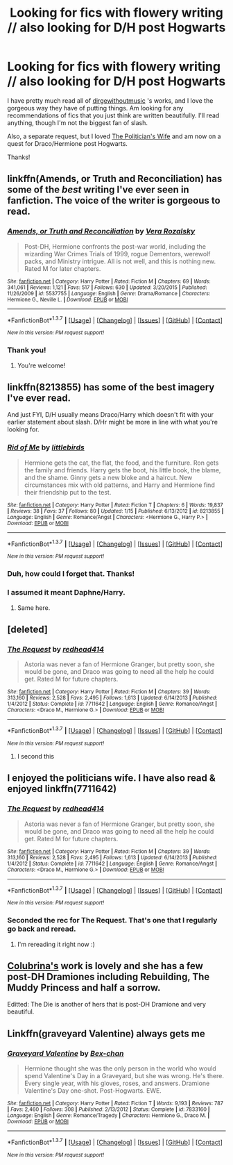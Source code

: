 #+TITLE: Looking for fics with flowery writing // also looking for D/H post Hogwarts

* Looking for fics with flowery writing // also looking for D/H post Hogwarts
:PROPERTIES:
:Author: sincelastjuly
:Score: 4
:DateUnix: 1459481033.0
:DateShort: 2016-Apr-01
:FlairText: Request
:END:
I have pretty much read all of [[http://archiveofourown.org/users/dirgewithoutmusic/pseuds/dirgewithoutmusic/works?fandom_id=136512][dirgewithoutmusic]] 's works, and I love the gorgeous way they have of putting things. Am looking for any recommendations of fics that you just think are written beautifully. I'll read anything, though I'm not the biggest fan of slash.

Also, a separate request, but I loved [[http://archiveofourown.org/works/90292/chapters/122722][The Politician's Wife]] and am now on a quest for Draco/Hermione post Hogwarts.

Thanks!


** linkffn(Amends, or Truth and Reconciliation) has some of the /best/ writing I've ever seen in fanfiction. The voice of the writer is gorgeous to read.
:PROPERTIES:
:Author: Karinta
:Score: 3
:DateUnix: 1459489893.0
:DateShort: 2016-Apr-01
:END:

*** [[http://www.fanfiction.net/s/5537755/1/][*/Amends, or Truth and Reconciliation/*]] by [[https://www.fanfiction.net/u/1994264/Vera-Rozalsky][/Vera Rozalsky/]]

#+begin_quote
  Post-DH, Hermione confronts the post-war world, including the wizarding War Crimes Trials of 1999, rogue Dementors, werewolf packs, and Ministry intrigue. All is not well, and this is nothing new. Rated M for later chapters.
#+end_quote

^{/Site/: [[http://www.fanfiction.net/][fanfiction.net]] *|* /Category/: Harry Potter *|* /Rated/: Fiction M *|* /Chapters/: 69 *|* /Words/: 341,061 *|* /Reviews/: 1,121 *|* /Favs/: 517 *|* /Follows/: 630 *|* /Updated/: 3/20/2015 *|* /Published/: 11/26/2009 *|* /id/: 5537755 *|* /Language/: English *|* /Genre/: Drama/Romance *|* /Characters/: Hermione G., Neville L. *|* /Download/: [[http://www.p0ody-files.com/ff_to_ebook/ffn-bot/index.php?id=5537755&source=ff&filetype=epub][EPUB]] or [[http://www.p0ody-files.com/ff_to_ebook/ffn-bot/index.php?id=5537755&source=ff&filetype=mobi][MOBI]]}

--------------

*FanfictionBot*^{1.3.7} *|* [[[https://github.com/tusing/reddit-ffn-bot/wiki/Usage][Usage]]] | [[[https://github.com/tusing/reddit-ffn-bot/wiki/Changelog][Changelog]]] | [[[https://github.com/tusing/reddit-ffn-bot/issues/][Issues]]] | [[[https://github.com/tusing/reddit-ffn-bot/][GitHub]]] | [[[https://www.reddit.com/message/compose?to=%2Fu%2Ftusing][Contact]]]

^{/New in this version: PM request support!/}
:PROPERTIES:
:Author: FanfictionBot
:Score: 1
:DateUnix: 1459489945.0
:DateShort: 2016-Apr-01
:END:


*** Thank you!
:PROPERTIES:
:Author: sincelastjuly
:Score: 1
:DateUnix: 1459508319.0
:DateShort: 2016-Apr-01
:END:

**** You're welcome!
:PROPERTIES:
:Author: Karinta
:Score: 1
:DateUnix: 1459523711.0
:DateShort: 2016-Apr-01
:END:


** linkffn(8213855) has some of the best imagery I've ever read.

And just FYI, D/H usually means Draco/Harry which doesn't fit with your earlier statement about slash. D/Hr might be more in line with what you're looking for.
:PROPERTIES:
:Author: MacsenWledig
:Score: 1
:DateUnix: 1459481868.0
:DateShort: 2016-Apr-01
:END:

*** [[http://www.fanfiction.net/s/8213855/1/][*/Rid of Me/*]] by [[https://www.fanfiction.net/u/4044964/littlebirds][/littlebirds/]]

#+begin_quote
  Hermione gets the cat, the flat, the food, and the furniture. Ron gets the family and friends. Harry gets the boot, his little book, the blame, and the shame. Ginny gets a new bloke and a haircut. New circumstances mix with old patterns, and Harry and Hermione find their friendship put to the test.
#+end_quote

^{/Site/: [[http://www.fanfiction.net/][fanfiction.net]] *|* /Category/: Harry Potter *|* /Rated/: Fiction T *|* /Chapters/: 6 *|* /Words/: 19,837 *|* /Reviews/: 38 *|* /Favs/: 37 *|* /Follows/: 80 *|* /Updated/: 1/15 *|* /Published/: 6/13/2012 *|* /id/: 8213855 *|* /Language/: English *|* /Genre/: Romance/Angst *|* /Characters/: <Hermione G., Harry P.> *|* /Download/: [[http://www.p0ody-files.com/ff_to_ebook/ffn-bot/index.php?id=8213855&source=ff&filetype=epub][EPUB]] or [[http://www.p0ody-files.com/ff_to_ebook/ffn-bot/index.php?id=8213855&source=ff&filetype=mobi][MOBI]]}

--------------

*FanfictionBot*^{1.3.7} *|* [[[https://github.com/tusing/reddit-ffn-bot/wiki/Usage][Usage]]] | [[[https://github.com/tusing/reddit-ffn-bot/wiki/Changelog][Changelog]]] | [[[https://github.com/tusing/reddit-ffn-bot/issues/][Issues]]] | [[[https://github.com/tusing/reddit-ffn-bot/][GitHub]]] | [[[https://www.reddit.com/message/compose?to=%2Fu%2Ftusing][Contact]]]

^{/New in this version: PM request support!/}
:PROPERTIES:
:Author: FanfictionBot
:Score: 1
:DateUnix: 1459481902.0
:DateShort: 2016-Apr-01
:END:


*** Duh, how could I forget that. Thanks!
:PROPERTIES:
:Author: sincelastjuly
:Score: 1
:DateUnix: 1459508307.0
:DateShort: 2016-Apr-01
:END:


*** I assumed it meant Daphne/Harry.
:PROPERTIES:
:Author: Fufu_00
:Score: 1
:DateUnix: 1459518308.0
:DateShort: 2016-Apr-01
:END:

**** Same here.
:PROPERTIES:
:Author: gadgetroid
:Score: 1
:DateUnix: 1473873477.0
:DateShort: 2016-Sep-14
:END:


** [deleted]
:PROPERTIES:
:Score: 1
:DateUnix: 1459509863.0
:DateShort: 2016-Apr-01
:END:

*** [[http://www.fanfiction.net/s/7711642/1/][*/The Request/*]] by [[https://www.fanfiction.net/u/3220176/redhead414][/redhead414/]]

#+begin_quote
  Astoria was never a fan of Hermione Granger, but pretty soon, she would be gone, and Draco was going to need all the help he could get. Rated M for future chapters.
#+end_quote

^{/Site/: [[http://www.fanfiction.net/][fanfiction.net]] *|* /Category/: Harry Potter *|* /Rated/: Fiction M *|* /Chapters/: 39 *|* /Words/: 313,160 *|* /Reviews/: 2,528 *|* /Favs/: 2,495 *|* /Follows/: 1,613 *|* /Updated/: 6/14/2013 *|* /Published/: 1/4/2012 *|* /Status/: Complete *|* /id/: 7711642 *|* /Language/: English *|* /Genre/: Romance/Angst *|* /Characters/: <Draco M., Hermione G.> *|* /Download/: [[http://www.p0ody-files.com/ff_to_ebook/ffn-bot/index.php?id=7711642&source=ff&filetype=epub][EPUB]] or [[http://www.p0ody-files.com/ff_to_ebook/ffn-bot/index.php?id=7711642&source=ff&filetype=mobi][MOBI]]}

--------------

*FanfictionBot*^{1.3.7} *|* [[[https://github.com/tusing/reddit-ffn-bot/wiki/Usage][Usage]]] | [[[https://github.com/tusing/reddit-ffn-bot/wiki/Changelog][Changelog]]] | [[[https://github.com/tusing/reddit-ffn-bot/issues/][Issues]]] | [[[https://github.com/tusing/reddit-ffn-bot/][GitHub]]] | [[[https://www.reddit.com/message/compose?to=%2Fu%2Ftusing][Contact]]]

^{/New in this version: PM request support!/}
:PROPERTIES:
:Author: FanfictionBot
:Score: 1
:DateUnix: 1459509898.0
:DateShort: 2016-Apr-01
:END:

**** I second this
:PROPERTIES:
:Author: Meiyouxiangjiao
:Score: 1
:DateUnix: 1459564386.0
:DateShort: 2016-Apr-02
:END:


** I enjoyed the politicians wife. I have also read & enjoyed linkffn(7711642)
:PROPERTIES:
:Score: 1
:DateUnix: 1459509931.0
:DateShort: 2016-Apr-01
:END:

*** [[http://www.fanfiction.net/s/7711642/1/][*/The Request/*]] by [[https://www.fanfiction.net/u/3220176/redhead414][/redhead414/]]

#+begin_quote
  Astoria was never a fan of Hermione Granger, but pretty soon, she would be gone, and Draco was going to need all the help he could get. Rated M for future chapters.
#+end_quote

^{/Site/: [[http://www.fanfiction.net/][fanfiction.net]] *|* /Category/: Harry Potter *|* /Rated/: Fiction M *|* /Chapters/: 39 *|* /Words/: 313,160 *|* /Reviews/: 2,528 *|* /Favs/: 2,495 *|* /Follows/: 1,613 *|* /Updated/: 6/14/2013 *|* /Published/: 1/4/2012 *|* /Status/: Complete *|* /id/: 7711642 *|* /Language/: English *|* /Genre/: Romance/Angst *|* /Characters/: <Draco M., Hermione G.> *|* /Download/: [[http://www.p0ody-files.com/ff_to_ebook/ffn-bot/index.php?id=7711642&source=ff&filetype=epub][EPUB]] or [[http://www.p0ody-files.com/ff_to_ebook/ffn-bot/index.php?id=7711642&source=ff&filetype=mobi][MOBI]]}

--------------

*FanfictionBot*^{1.3.7} *|* [[[https://github.com/tusing/reddit-ffn-bot/wiki/Usage][Usage]]] | [[[https://github.com/tusing/reddit-ffn-bot/wiki/Changelog][Changelog]]] | [[[https://github.com/tusing/reddit-ffn-bot/issues/][Issues]]] | [[[https://github.com/tusing/reddit-ffn-bot/][GitHub]]] | [[[https://www.reddit.com/message/compose?to=%2Fu%2Ftusing][Contact]]]

^{/New in this version: PM request support!/}
:PROPERTIES:
:Author: FanfictionBot
:Score: 1
:DateUnix: 1459509995.0
:DateShort: 2016-Apr-01
:END:


*** Seconded the rec for The Request. That's one that I regularly go back and reread.
:PROPERTIES:
:Author: bri-anna
:Score: 1
:DateUnix: 1459516897.0
:DateShort: 2016-Apr-01
:END:

**** I'm rereading it right now :)
:PROPERTIES:
:Score: 1
:DateUnix: 1459553927.0
:DateShort: 2016-Apr-02
:END:


** [[https://www.fanfiction.net/u/4314892/Colubrina][Colubrina's]] work is lovely and she has a few post-DH Dramiones including Rebuilding, The Muddy Princess and half a sorrow.

Editted: The Die is another of hers that is post-DH Dramione and very beautiful.
:PROPERTIES:
:Author: chatterchick
:Score: 1
:DateUnix: 1459520611.0
:DateShort: 2016-Apr-01
:END:


** Linkffn(graveyard Valentine) always gets me
:PROPERTIES:
:Author: Meiyouxiangjiao
:Score: 1
:DateUnix: 1459565934.0
:DateShort: 2016-Apr-02
:END:

*** [[http://www.fanfiction.net/s/7833160/1/][*/Graveyard Valentine/*]] by [[https://www.fanfiction.net/u/491287/Bex-chan][/Bex-chan/]]

#+begin_quote
  Hermione thought she was the only person in the world who would spend Valentine's Day in a Graveyard, but she was wrong. He's there. Every single year, with his gloves, roses, and answers. Dramione Valentine's Day one-shot. Post-Hogwarts. EWE.
#+end_quote

^{/Site/: [[http://www.fanfiction.net/][fanfiction.net]] *|* /Category/: Harry Potter *|* /Rated/: Fiction T *|* /Words/: 9,193 *|* /Reviews/: 787 *|* /Favs/: 2,460 *|* /Follows/: 308 *|* /Published/: 2/13/2012 *|* /Status/: Complete *|* /id/: 7833160 *|* /Language/: English *|* /Genre/: Romance/Tragedy *|* /Characters/: Hermione G., Draco M. *|* /Download/: [[http://www.p0ody-files.com/ff_to_ebook/ffn-bot/index.php?id=7833160&source=ff&filetype=epub][EPUB]] or [[http://www.p0ody-files.com/ff_to_ebook/ffn-bot/index.php?id=7833160&source=ff&filetype=mobi][MOBI]]}

--------------

*FanfictionBot*^{1.3.7} *|* [[[https://github.com/tusing/reddit-ffn-bot/wiki/Usage][Usage]]] | [[[https://github.com/tusing/reddit-ffn-bot/wiki/Changelog][Changelog]]] | [[[https://github.com/tusing/reddit-ffn-bot/issues/][Issues]]] | [[[https://github.com/tusing/reddit-ffn-bot/][GitHub]]] | [[[https://www.reddit.com/message/compose?to=%2Fu%2Ftusing][Contact]]]

^{/New in this version: PM request support!/}
:PROPERTIES:
:Author: FanfictionBot
:Score: 1
:DateUnix: 1459565974.0
:DateShort: 2016-Apr-02
:END:

